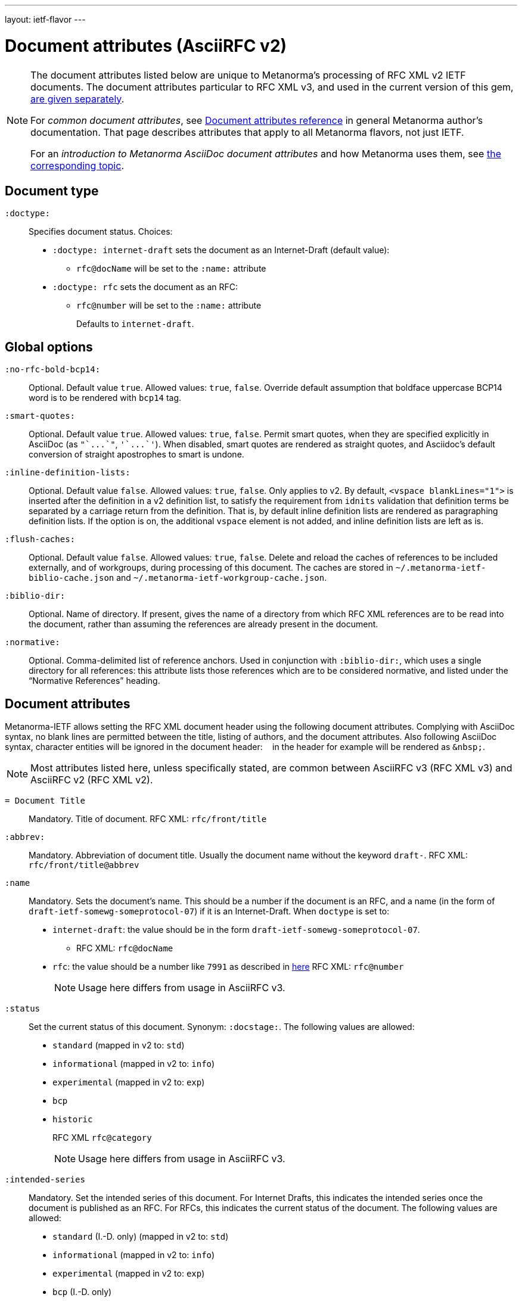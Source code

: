 ---
layout: ietf-flavor
---

= Document attributes (AsciiRFC v2)

[[note_general_doc_ref_doc_attrib_ietf]]
[NOTE]
====
The document attributes listed below are unique to Metanorma’s processing of RFC XML v2
IETF documents. The document attributes particular to RFC XML v3, and used in the current version of
this gem, link:../document-attributes[are given separately].

For _common document attributes_, see link:/author/ref/document-attributes/[Document attributes reference] in general Metanorma author’s documentation. That page describes attributes that apply to all Metanorma flavors, not just IETF.

For an _introduction to Metanorma AsciiDoc document attributes_ and how Metanorma uses them, see link:/author/topics/document-format/meta-attributes/[the corresponding topic].
====

== Document type

`:doctype:`::
Specifies document status. Choices:
+
* `:doctype: internet-draft` sets the document as an Internet-Draft (default value):
** `rfc@docName` will be set to the `:name:` attribute
* `:doctype: rfc` sets the document as an RFC:
** `rfc@number` will be set to the `:name:` attribute
+
Defaults to `internet-draft`.

== Global options

`:no-rfc-bold-bcp14:`::
Optional. Default value `true`. Allowed values: `true`, `false`.
Override default assumption that boldface uppercase BCP14 word is to be rendered with `bcp14` tag.

`:smart-quotes:`::
Optional. Default value `true`. Allowed values: `true`, `false`.
Permit smart quotes, when they are specified explicitly in AsciiDoc (as `pass:["`...`"]`, `pass:['`...`']`).
When disabled, smart quotes are rendered as straight quotes, and Asciidoc's default conversion
of straight apostrophes to smart is undone.

`:inline-definition-lists:`::
Optional. Default value `false`. Allowed values: `true`, `false`.
Only applies to v2. By default, `<vspace blankLines="1">` is inserted after
the definition in a v2 definition list, to satisfy the requirement from `idnits` validation
that definition terms be separated by a carriage return from the definition. That is, by
default inline definition lists are rendered as paragraphing definition lists. If the option is
on, the additional `vspace` element is not added, and inline definition lists are left as is.

`:flush-caches:`::
Optional. Default value `false`. Allowed values: `true`, `false`.
Delete and reload the caches of references to be included externally, and of workgroups,
during processing of this document.
The caches are stored in `~/.metanorma-ietf-biblio-cache.json` and
`~/.metanorma-ietf-workgroup-cache.json`.

`:biblio-dir:`::
Optional. Name of directory. If present, gives the name of a
directory from which RFC XML references are to be read into the
document, rather than assuming the references are already present
in the document.

`:normative:`::
Optional. Comma-delimited list of reference anchors. Used in conjunction with `:biblio-dir:`, which uses a single directory for all references: this attribute
lists those references which are to be considered normative, and listed under the "`Normative References`" heading.

== Document attributes

Metanorma-IETF allows setting the RFC XML document header using the following
document attributes. Complying with AsciiDoc syntax, no blank lines are
permitted between the title, listing of authors, and the document attributes.
Also following AsciiDoc syntax, character entities will be ignored in the document
header: `&nbsp;` in the header for example will be rendered as `&amp;nbsp;`.

NOTE: Most attributes listed here, unless specifically stated, are common between
AsciiRFC v3 (RFC XML v3) and AsciiRFC v2 (RFC XML v2).


`= Document Title`::
Mandatory. Title of document.
RFC XML: `rfc/front/title`

`:abbrev:`::
Mandatory. Abbreviation of document title. Usually the document name without
the keyword `draft-`.
RFC XML: `rfc/front/title@abbrev`

`:name`::
Mandatory. Sets the document's name. This should be a number if
the document is an RFC, and a name (in the form of `draft-ietf-somewg-someprotocol-07`)
if it is an Internet-Draft.
When `doctype` is set to:
+
* `internet-draft`: the value should be in the form `draft-ietf-somewg-someprotocol-07`.
** RFC XML: `rfc@docName`
* `rfc`: the value should be a number like `7991` as described
in  https://tools.ietf.org/html/rfc7991#section-2.47.6[here]
RFC XML: `rfc@number`
+
NOTE: Usage here differs from usage in AsciiRFC v3.

`:status`::
Set the current status of this document. Synonym: `:docstage:`.
The following values are allowed:
+
* `standard` (mapped in v2 to: `std`)
* `informational` (mapped in v2 to: `info`)
* `experimental` (mapped in v2 to: `exp`)
* `bcp`
* `historic`
+
RFC XML `rfc@category`
+
NOTE: Usage here differs from usage in AsciiRFC v3.

`:intended-series`::
Mandatory. Set the intended series of this
document. For Internet Drafts, this indicates the intended series once the document is published as an RFC. For RFCs, this indicates the current status of the document. The following values are allowed:
+
* `standard` (I.-D. only) (mapped in v2 to: `std`)
* `informational` (mapped in v2 to: `info`)
* `experimental` (mapped in v2 to: `exp`)
* `bcp` (I.-D. only)
* `bcp nnnn` (RFC only, where `nnnn` is the document number)
* `fyi` (I.-D. only)
* `fyi nnnn` (RFC only, where `nnnn` is the document number)
* `full-standard` (I.-D. only)  (mapped in v2 to: `std`)
* `full-standard nnnn` (RFC only, where `nnnn` is the document number) (mapped in v2 to: `std`)
* `historic`
+
RFC XML `front/@category` (`exp` and `historic` only supported for Internet Drafts; document number not used)
+
NOTE: Usage here differs from usage in AsciiRFC v3.

`:series-no:`::
Optional. The document series is defined by the `category` attribute;
`seriesNo` is only applicable to the values _info_ ("FYI" series),
_std_ ("STD" series), and _bcp_ ("BCP" series). RFC XML v3 counterpart: `rfc@seriesNo`
+
NOTE: This attribute is only available in AsciiRFC v3.

`:submission-type`::
Set document submission type for this document. The following values are allowed:
+
* `IETF` (default)
* `independent`
* `IAB`
* `IRTF`
+
RFC XML: `rfc@submissionType`
+
NOTE: Usage here differs from usage in AsciiRFC v3.

`:ipr:`::
Mandatory. IP status of document. See
https://tools.ietf.org/html/rfc7991#section-2.45.5[here]. Defaults to
`trust200902`.
RFC XML: `rfc@ipr`

`:ipr-extract:`::
Optional. Identifies a section that can be extracted from text. See
https://tools.ietf.org/html/rfc7991#section-2.45.6[here].
RFC XML: `rfc@iprExtract`

`:obsoletes:`::
Optional. A comma-separated list of RFC numbers or Internet-Draft names that
this document obsoletes. Delimited by `comma + space`.
RFC XML: `rfc@obsoletes`

`:updates:`::
Optional. A comma-separated list of RFC numbers or Internet-Draft names that
this document updates. Delimited by `comma + space`.
RFC XML: `rfc@updates`

`:submission-type:`::
Optional. Document stream of document described in
https://tools.ietf.org/html/rfc7841[RFC7841]. Allowed values: `IETF` (default),
`independent`, `IAB`, and `IRTF`.
RFC XML: `rfc@submissionType`

`:revdate:`::
Optional. Latest revision date of document. Default value is current time.
Accepts ISO 8601 date. Also accepts `YYYY` year, and `YYYY[-]MM` year/month.
For consistency with AsciiDoc, `:revdate:` is given as
an ISO 8601 date; the converter breaks it down into day, month name and year
RFC XML: `front/date@day`, `front/date@month`, `front/date@year`

`:area:`::
Optional. Comma delimited text on which IETF area this document relates to. Value should
"be either the full name or the abbreviation of one of the IETF areas as
listed on <http://www.ietf.org/iesg/area.html>". See
https://tools.ietf.org/html/rfc7991#section-2.4[here].
RFC XML: `front/area`

`:workgroup:`::
Optional. Comma delimited text on which IETF or IRTF workgroup or research group this
document originates from. See https://tools.ietf.org/html/rfc7991#section-2.65[here].
RFC XML: `front/workgroup`

`:keyword:`::
Optional. Comma delimited text for singular keywords used for RFC index and
metadata.
RFC XML: `front/keyword`

`:xml-lang:`::
Optional. Set the document language. By default this is `en`.
RFC XML: `rfc@xml:lang`

`:consensus:`::
Set document consensus for this document. The following values are allowed:
+
* `false` (mapped in v2 to: `no`)
* `true` (mapped in v2 to: `yes`)
+
RFC XML: `rfc@consensus`



== Author attributes

As multiple authors can be specified, the document attribute to specify the
first author uses a unsuffixed attribute name `:role`, and the second author's
attributes onwards use a numeric suffix to identify the author: `:role_2`, `:role_3`, etc.

=== Name and affiliation

 `:fullname{_i}:`::
Optional. Author's full name. Can set here instead of document header's "`Author`" line.
RFC XML: `front/author@fullname`

`:forename_initials{_i}:`::
Optional. Author's initials excluding surname. Defaults to dynamically
calculated initials. Distinct from the AsciiDoc `:initials:` attribute, which
includes surname.
RFC XML: `front/author@initials`

`:lastname{_i}:`::
Optional. Author's last name. Can set here instead of document header's "`Author`" line.
RFC XML: `front/author@surname`

`:role{_i}:`::
Optional. Defaults to `author`. Possible values: `author`, `editor`. If `author` is supplied,
the attribute is not populated.
RFC XML: `front/author@role`

`:organization{_i}:`::
Optional. Defaults to `""`. Author's organization affiliation.
RFC XML: `front/author/organization`

`:organization_abbrev{_i}:`::
Optional. Defaults to `""`. Author's organization's abbreviation shown .
RFC XML: `front/author/organization@abbrev`

NOTE: You can provide organization information without providing name information
for an author.

=== Address

`:email{_i}:`::
Email of author.
RFC XML: `front/author/address/email`

`:fax{_i}:`::
Fax number of author. Deprecated in v3.
RFC XML: `front/author/address/facsimile`

`:uri{_i}:`::
URI of author.
RFC XML: `front/author/address/uri`

`:phone{_i}:`::
Author's phone number. Scheme-specific part of a `tel` URI (does not include
the prefix `tel:`).
See https://tools.ietf.org/html/rfc3966#section-3[RFC3966 `global-number-digits`].
RFC XML: `front/author/address/phone`

`:street{_i}:`::
Address of author, non-city/region/code/country portion.
Multiple lines concatenated with `"\ "` will be split into separate `<street>`
elements.
RFC XML: `front/author/address/postal/street`

`:city{_i}:`::
City portion of author's address
RFC XML: `front/author/address/postal/city`

`:region{_i}:`::
Region, state or province portion of author's address. For US/CA the 2-letter state code.
RFC XML: `front/author/address/postal/region`

`:country{_i}:`::
Country of author's address
RFC XML: `front/author/address/postal/country`

`:code{_i}:`::
Postal code of author's address
RFC XML: `front/author/address/postal/code`

====
This source:

[source,asciidoc]
----
:street: 57 Mt Pleasant St\ Technology Park
:city: Dullsville
:region: NSW
:country: Australia
:code: 3333
----

Produces this RFC XML output:

[source,xml]
----
<address>
  <postal>
    <street>57 Mt Pleasant St</street>
    <street>Technology Park</street>
    <city>Dullsville</city>
    <region>NSW</region>
    <code>3333</code>
    <country>Australia</country>
  </postal>
</address>
----

====



== Attributes for `xml2rfc` processing instructions

The `xml2rfc` tool accepts processing instructions of the form `<?rfc keyword='value'?>`:
see https://xml2rfc.tools.ietf.org/authoring/README.html#processing.instructions .
(Of these, `sort-refs`, `sym-refs` and `toc-include` are also present in the
RFC XML v3 specification, as attributes of the
root `rfc` element: <<v3documentattributes,v3-specific document attributes>>.)

Those processing instructions which apply to the entire document can also be
specified in Metanorma-IETF as document attributes.

=== Processing instructions for `xml2rfc`

The `xml2rfc` tool accepts processing instructions of the form `<?rfc keyword='value'?>`:
see https://xml2rfc.tools.ietf.org/authoring/README.html#processing.instructions .
(Of these, `sort-refs`, `sym-refs` and `toc-include`  are also present in the
RFC XML v3 specification, as attributes of the
root `rfc` element: <<v3documentattributes,v3-specific document attributes>>.)
Those processing instructions which apply to the entire document can also be
specified in Metanorma-IETF as document options.


`:artworkdelimiter:`::
when producing `txt` or `nroff` files, use this string to delimit artwork

`:artworklines:`::
when producing txt or nroff files, add this many blank lines around artwork

`:authorship:`::
render author information

`:autobreaks:`::
automatically force page breaks to avoid widows and orphans (not perfect)

`:background:`::
when producing a HTML file, use this image

`:colonspace:`::
put two spaces instead of one after each colon ("`:`") in txt or nroff files

`:comments:`::
render `<cref>` information

`:compact:`::
when producing a txt/nroff file, try to conserve vertical whitespace (the default value is the current value of the `rfcedstyle` PI)

`:docmapping:`::
use hierarchical tags (e.g., `<h1>`, `<h2>`, etc.) for (sub)section titles

`:editing:`::
insert editing marks for ease of discussing draft versions

`:emoticonic:`::
automatically replaces input sequences such as `|*text|` by, e.g., `<strong>text</strong>` in html output

`:footer:`::
override the center footer string

`:header:`::
override the leftmost header string

`:inline:`::
if comments is "yes", then render comments inline; otherwise render them in an "Editorial Comments" section

`:iprnotified:`::
include boilerplate from Section 10.4(d) of http://tools.ietf.org/html/rfc2026

`:linkmailto:`::
generate mailto: URL, as appropriate

`:linefile:`::
a string like "35:file.xml" or just "35" (file name then defaults to the containing file's real name or to the latest linefile specification that changed it) that will be used to override xml2rfc's reckoning of the current input position (right after this PI) for warning and error reporting purposes (line numbers are 1-based)

`:notedraftinprogress:`::
generates "(work in progress)", as appropriate

`:private:`::
produce a private memo rather than an RFC or Internet-Draft

`:refparent:`::
title of the top-level section containing all references

`:rfcedstyle:`::
`:rfcedstyle:`::
attempt to closely follow finer details from the latest observable RFC-Editor style so as to minimize the probability of being sent back corrections after submission. +
+
This directive is a kludge whose exact behavior is likely to change on a regular basis to match the current flavor of the month; presently, it will: +
+
* capitalize the adjective "`This`" in automatically generated headings,
* use the variant "`acknowledgement`" spelling instead of Merriam Webster's main "`acknowledgment`" dictionary entry,
* use the "`eMail`" spelling instead of Knuth's more modern "`email`" spelling,
* only put one blank line instead of two before top sections,
* omit "`Intellectual Property and Copyright Statements`" and "`Author's Address`" from the table of content, and
* not limit the indentation to a maximum tag length in `<references>` sections.

`:rfcprocack:`::
if there already is an automatically generated Acknowledg(e)ment section, pluralize its title and add a short sentence acknowledging that xml2rfc was used in the document's production to process an input XML source file in RFC-2629 format

`:slides:`::
when producing a html file, produce multiple files for a slide show

`:sort-refs:`::
(`sortrefs`) sort references

`:strict:`::
try to enforce the ID-nits conventions and DTD validity

`:subcompact:`::
if compact is "yes", then you can make things a little less compact by setting this to "no" (the default value is the current value of the compact PI)

`:sym-refs:`::
(`symrefs`) use anchors rather than numbers for references

`:text-list-symbols:`::
modify the list of symbols used (when generated text) for list type="symbols". For example, specifying "abcde" will cause "a" to be used for 1st level, "b" for the 2nd level, etc, cycling back to the first character "a" at the 6th level. Specifying "o*" will cause the characters "o" and "*" to be alternated for each successive level.

`:toc-include:`::
(`toc`) generate a table-of-contents

`:tocappendix:`::
control whether the word "Appendix" appears in the table-of-content

`:toc-depth:`::
if `:toc-include:` is "yes", then this determines the depth of the table-of-contents

`:tocindent:`::
if `:toc-include:` is "yes", then setting this to "yes" will indent subsections in the table-of-contents

`:tocnarrow:`::
affects horizontal spacing in the table-of-content

`:tocompact:`::
if `:toc-include:` is "yes", then setting this to "no" will make it a little less compact

`:topblock:`::
put the famous header block on the first page

`:useobject:`::
when producing a html file, use the <object> html element with inner replacement content instead of the <img> html element, when a source xml element includes an src attribute


Exceptionally, `compact`, `toc-include`, `sym-refs`, `sort-refs` and `strict` are is set by default to `yes`, `subcompact` to `no`, and `toc-depth` to 4.

The additional document option `rfc2629xslt` (default value: true) injects into the document header the processing
instruction `<?xml-stylesheet type="text/xsl" href="rfc2629.xslt" ?>`, which impacts on the output of xml2rfc.

